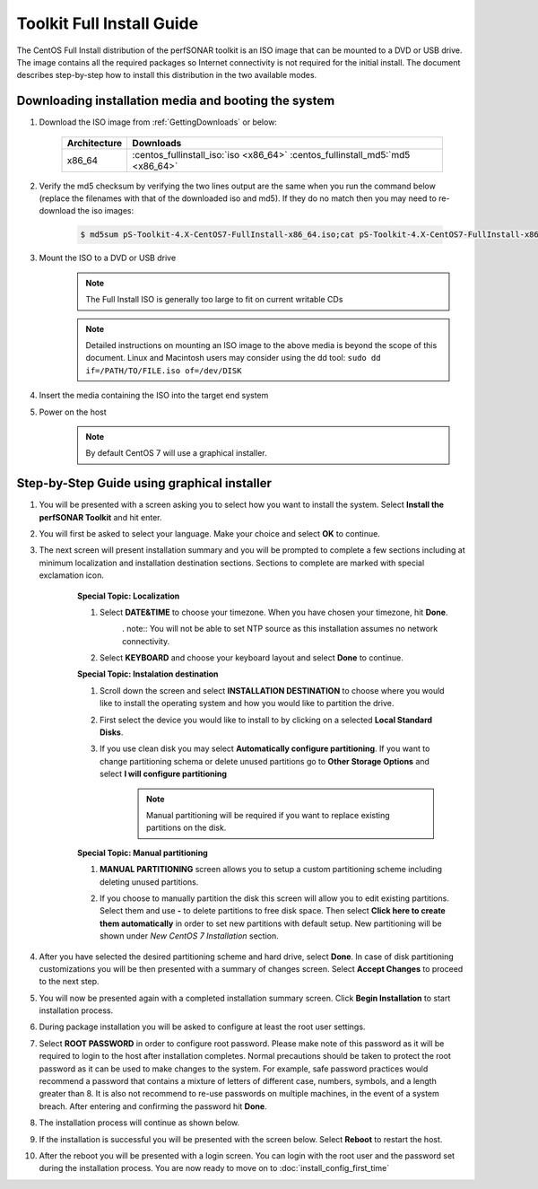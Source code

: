 **************************
Toolkit Full Install Guide
**************************

The CentOS Full Install distribution of the perfSONAR toolkit is an ISO image that can be mounted to a DVD or USB drive. The image contains all the required packages so Internet connectivity is not required for the initial install. The document describes step-by-step how to install this distribution in the two available modes.

.. seealso::  See :ref:`GettingChooseInstall` for more information on choosing an installation type.

Downloading installation media and booting the system
=====================================================

#. Download the ISO image from :ref:`GettingDownloads` or below:

    +--------------+-------------------------------------------------------------------------------+
    | Architecture | Downloads                                                                     |
    +==============+===============================================================================+
    | x86_64       | :centos_fullinstall_iso:`iso <x86_64>` :centos_fullinstall_md5:`md5 <x86_64>` |
    +--------------+-------------------------------------------------------------------------------+
#. Verify the md5 checksum by verifying the two lines output are the same when you run the command below (replace the filenames with that of the downloaded iso and md5). If they do no match then you may need to re-download the iso images:

        .. code-block:: console

            $ md5sum pS-Toolkit-4.X-CentOS7-FullInstall-x86_64.iso;cat pS-Toolkit-4.X-CentOS7-FullInstall-x86_64.iso.md5

#. Mount the ISO to a DVD or USB drive 
     .. note:: The Full Install ISO is generally too large to fit on current writable CDs
     .. note:: Detailed instructions on mounting an ISO image to the above media is beyond the scope of this document. Linux and Macintosh users may consider using the dd tool: ``sudo dd if=/PATH/TO/FILE.iso of=/dev/DISK``
#. Insert the media containing the ISO into the target end system
#. Power on the host 
    .. note:: By default CentOS 7 will use a graphical installer.

Step-by-Step Guide using graphical installer
============================================
#. You will be presented with a screen asking you to select how you want to install the system. Select **Install the perfSONAR Toolkit** and hit enter.
    .. image:: images/install_fullinstall-graph-1boot.png
#. You will first be asked to select your language. Make your choice and select **OK** to continue.
    .. image:: images/install_fullinstall-language.png
#. The next screen will present installation summary and you will be prompted to complete a few sections including at minimum localization and installation destination sections. Sections to complete are marked with special exclamation icon.
    .. image:: images/install_fullinstall-install-summary.png

    .. container:: topic

        **Special Topic: Localization**
        
        #. Select **DATE&TIME** to choose your timezone. When you have chosen your timezone, hit **Done**.
            .. image:: images/install_fullinstall-install-summary-timezone.png
            
            . note:: You will not be able to set NTP source as this installation assumes no network connectivity.
            
        #. Select **KEYBOARD** and choose your keyboard layout and select **Done** to continue.
            .. image:: images/install_fullinstall-install-summary-keyboard.png
            
        **Special Topic: Instalation destination**
        
        #. Scroll down the screen and select **INSTALLATION DESTINATION** to choose where you would like to install the operating system and how you would like to partition the drive. 
        #. First select the device you would like to install to by clicking on a selected **Local Standard Disks**.
            .. image:: images/install_fullinstall-install-summary-disk-select.png
        #. If you use clean disk you may select **Automatically configure partitioning**. If you want to change partitioning schema or delete unused partitions go to **Other Storage Options** and select **I will configure partitioning**
            .. image:: images/install_fullinstall-install-summary-disk-select2.png
            
            .. note:: Manual partitioning will be required if you want to replace existing partitions on the disk.
        
        **Special Topic: Manual partitioning**
        
        #. **MANUAL PARTITIONING** screen allows you to setup a custom partitioning scheme including deleting unused partitions.
        #. If you choose to manually partition the disk this screen will allow you to edit existing partitions. Select them and use **-** to delete partitions to free disk space. Then select **Click here to create them automatically** in order to set new partitions with default setup. New partitioning will be shown under *New CentOS 7 Installation* section.
            .. image:: images/install_fullinstall-install-summary-disk-manual-part1.png
            .. image:: images/install_fullinstall-install-summary-disk-manual-part2.png     
    
#. After you have selected the desired partitioning scheme and hard drive, select **Done**. In case of disk partitioning customizations you will be then presented with a summary of changes screen. Select **Accept Changes** to proceed to the next step.
    .. image:: images/install_fullinstall-install-summary-disk-manual-changes.png
#. You will now be presented again with a completed installation summary screen. Click **Begin Installation** to start installation process.
    .. image:: images/install_fullinstall-install-summary-begin.png
#. During package installation you will be asked to configure at least the root user settings. 
    .. image:: images/install_fullinstall-install-user-settings.png
#. Select **ROOT PASSWORD** in order to configure root password. Please make note of this password as it will be required to login to the host after installation completes. Normal precautions should be taken to protect the root password as it can be used to make changes to the system. For example, safe password practices would recommend a password that contains a mixture of letters of different case, numbers, symbols, and a length greater than 8.  It is also not recommend to re-use passwords on multiple machines, in the event of a system breach. After entering and confirming the password hit **Done**.
    .. image:: images/install_fullinstall-install-user-settings-rootpasswd.png
#. The installation process will continue as shown below.
    .. image:: images/install_fullinstall-install-pkgs-installation.png
#. If the installation is successful you will be presented with the screen below. Select **Reboot** to restart the host. 
    .. image:: images/install_fullinstall-install-reboot.png
#. After the reboot you will be presented with a login screen. You can login with the root user and the password set during the installation process. You are now ready to move on to :doc:`install_config_first_time`